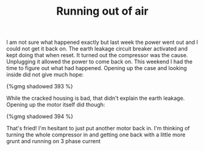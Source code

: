 #+layout: post
#+title: Running out of air
#+tags: cobra oops tools
#+type: post
#+published: true

I am not sure what happened exactly but last week the power went
out and I could not get it back on. The earth leakage circuit breaker
activated and kept doing that when reset. It turned out the compressor
was the cause. Unplugging it allowed the power to come back on. This
weekend I had the time to figure out what had happened. Opening up the
case and looking inside did not give much hope:

#+BEGIN_HTML
{%gmg shadowed 393 %}
#+END_HTML

While the cracked housing is bad, that didn't explain the earth
leakage. Opening up the motor itself did though:

#+BEGIN_HTML
{%gmg shadowed 394 %}
#+END_HTML

That's fried! I'm hesitant to just put another motor back in. I'm
thinking of turning the whole compressor in and getting one back with
a little more grunt and running on 3 phase current
